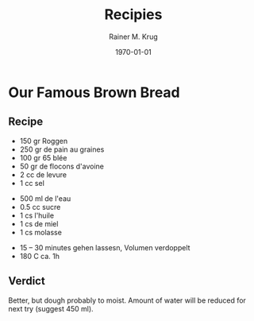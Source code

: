 #+OPTIONS: ':nil *:t -:t ::t <:t H:3 \n:nil ^:t arch:headline
#+OPTIONS: author:t c:nil creator:nil d:(not "LOGBOOK") date:t e:t
#+OPTIONS: email:nil f:t inline:t num:t p:nil pri:nil prop:nil stat:t
#+OPTIONS: tags:t tasks:t tex:t timestamp:t title:t toc:t todo:t |:t
#+TITLE: Recipies
#+DATE: <2016-02-20 Sat>
#+AUTHOR: Rainer M. Krug
#+EMAIL: Rainer@krugs.de
#+LANGUAGE: en
#+SELECT_TAGS: export
#+EXCLUDE_TAGS: noexport
#+CREATOR: Emacs 25.0.91.1 (Org mode 8.3.3)
#+LATEX_CLASS: article
#+LATEX_CLASS_OPTIONS:
#+LATEX_HEADER:
#+LATEX_HEADER_EXTRA:
#+DESCRIPTION:
#+KEYWORDS:
#+SUBTITLE:
#+DATE: \today

* Our Famous Brown Bread
** Recipe
- 150 gr Roggen
- 250 gr de pain au graines
- 100 gr 65 blée
- 50 gr de flocons d'avoine
- 2 cc de levure
- 1 cc sel


- 500 ml de l'eau
- 0.5 cc sucre
- 1 cs l'huile
- 1 cs de miel
- 1 cs molasse


- 15 -- 30 minutes gehen lassesn, Volumen verdoppelt
- 180 C ca. 1h

** Verdict
Better, but dough probably to moist. Amount of water will be reduced for next try (suggest 450 ml).
